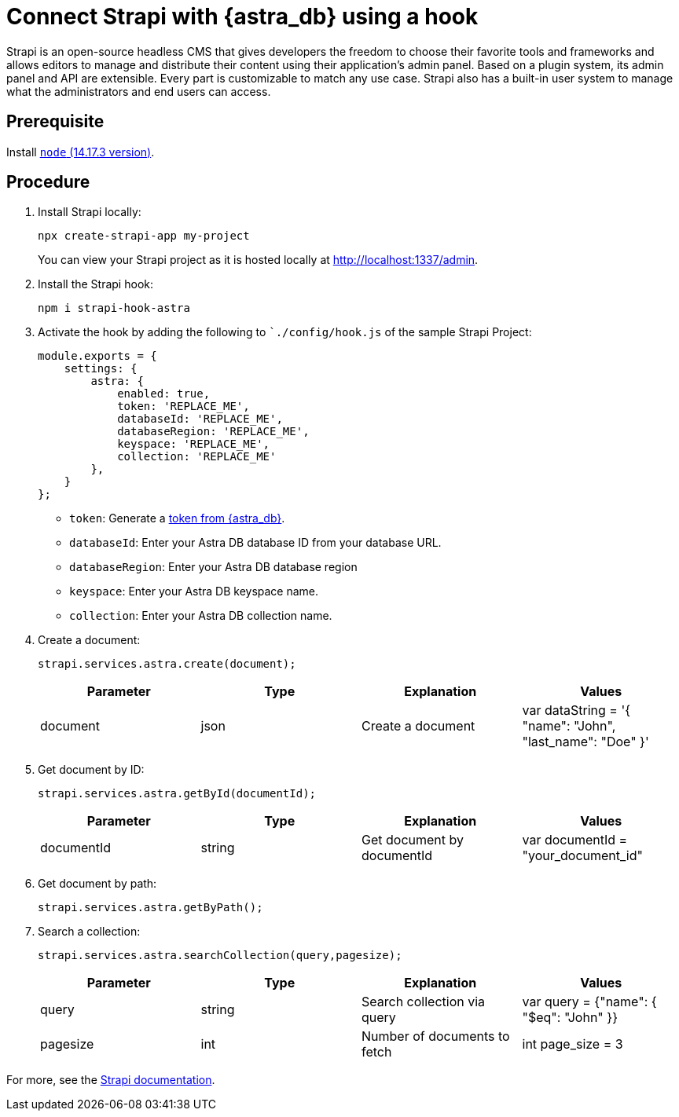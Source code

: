= Connect Strapi with {astra_db} using a hook

Strapi is an open-source headless CMS that gives developers the freedom to choose their favorite tools and frameworks and allows editors to manage and distribute their content using their application's admin panel.
Based on a plugin system, its admin panel and API are extensible.
Every part is customizable to match any use case.
Strapi also has a built-in user system to manage what the administrators and end users can access.

== Prerequisite
Install link:https://nodejs.org/en/[`node` (14.17.3 version)].

== Procedure

. Install Strapi locally:
+
[source, shell, subs="attributes+"]
----
npx create-strapi-app my-project
----
+
You can view your Strapi project as it is hosted locally at link:http://localhost:1337/admin[http://localhost:1337/admin].

. Install the Strapi hook:
+
[source, shell, subs="attributes+"]
----
npm i strapi-hook-astra
----

. Activate the hook by adding the following to ``./config/hook.js` of the sample Strapi Project:

+
[source, plaintext]
----
module.exports = {
    settings: {
        astra: {
            enabled: true,
            token: 'REPLACE_ME',
            databaseId: 'REPLACE_ME',
            databaseRegion: 'REPLACE_ME',
            keyspace: 'REPLACE_ME',
            collection: 'REPLACE_ME'
        },
    }
};
----
+
 * `token`: Generate a xref:manage:org/managing-org.adoc#_manage_application_tokens[token from {astra_db}].
 * `databaseId`: Enter your Astra DB database ID from your database URL.
 * `databaseRegion`: Enter your Astra DB database region
 * `keyspace`: Enter your Astra DB keyspace name.
 * `collection`: Enter your Astra DB collection name.

. Create a document:
+
[source, shell, subs="attributes+"]
----
strapi.services.astra.create(document);
----
+
[cols="1,1,1,1"]
|===
|Parameter |Type | Explanation | Values

|document
|json
|Create a document
|var dataString = '{ "name": "John", "last_name": "Doe" }'
|===

. Get document by ID:
+
[source, shell, subs="attributes+"]
----
strapi.services.astra.getById(documentId);
----
+
[cols="1,1,1,1"]
|===
|Parameter |Type | Explanation | Values

|documentId
|string
|Get document by documentId
|var documentId = "your_document_id"
|===

. Get document by path:
+
[source, shell, subs="attributes+"]
----
strapi.services.astra.getByPath();
----

. Search a collection:
+
[source, shell, subs="attributes+"]
----
strapi.services.astra.searchCollection(query,pagesize);
----
+
[cols="1,1,1,1"]
|===
|Parameter |Type | Explanation | Values

|query
|string
|Search collection via query
|var query = {"name": { "$eq": "John" }}

|pagesize
|int
|Number of documents to fetch
|int page_size = 3
|===

For more, see the link:https://strapi.io/documentation/developer-docs/latest/getting-started/introduction.html[Strapi documentation].
